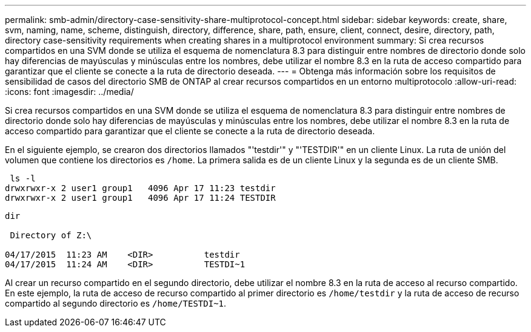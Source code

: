 ---
permalink: smb-admin/directory-case-sensitivity-share-multiprotocol-concept.html 
sidebar: sidebar 
keywords: create, share, svm, naming, name, scheme, distinguish, directory, difference, share, path, ensure, client, connect, desire, directory, path, directory case-sensitivity requirements when creating shares in a multiprotocol environment 
summary: Si crea recursos compartidos en una SVM donde se utiliza el esquema de nomenclatura 8.3 para distinguir entre nombres de directorio donde solo hay diferencias de mayúsculas y minúsculas entre los nombres, debe utilizar el nombre 8.3 en la ruta de acceso compartido para garantizar que el cliente se conecte a la ruta de directorio deseada. 
---
= Obtenga más información sobre los requisitos de sensibilidad de casos del directorio SMB de ONTAP al crear recursos compartidos en un entorno multiprotocolo
:allow-uri-read: 
:icons: font
:imagesdir: ../media/


[role="lead"]
Si crea recursos compartidos en una SVM donde se utiliza el esquema de nomenclatura 8.3 para distinguir entre nombres de directorio donde solo hay diferencias de mayúsculas y minúsculas entre los nombres, debe utilizar el nombre 8.3 en la ruta de acceso compartido para garantizar que el cliente se conecte a la ruta de directorio deseada.

En el siguiente ejemplo, se crearon dos directorios llamados "'testdir'" y "'TESTDIR'" en un cliente Linux. La ruta de unión del volumen que contiene los directorios es `/home`. La primera salida es de un cliente Linux y la segunda es de un cliente SMB.

[listing]
----
 ls -l
drwxrwxr-x 2 user1 group1   4096 Apr 17 11:23 testdir
drwxrwxr-x 2 user1 group1   4096 Apr 17 11:24 TESTDIR
----
[listing]
----
dir

 Directory of Z:\

04/17/2015  11:23 AM    <DIR>          testdir
04/17/2015  11:24 AM    <DIR>          TESTDI~1
----
Al crear un recurso compartido en el segundo directorio, debe utilizar el nombre 8.3 en la ruta de acceso al recurso compartido. En este ejemplo, la ruta de acceso de recurso compartido al primer directorio es `/home/testdir` y la ruta de acceso de recurso compartido al segundo directorio es `/home/TESTDI~1`.
